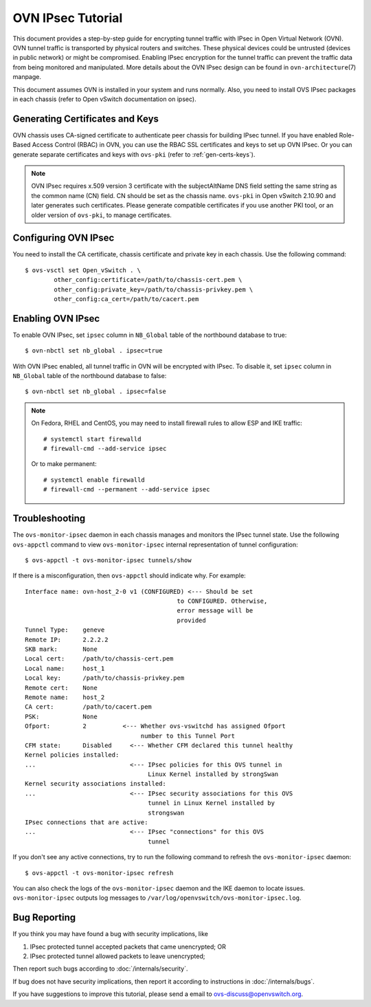 ..
      Licensed under the Apache License, Version 2.0 (the "License"); you may
      not use this file except in compliance with the License. You may obtain
      a copy of the License at

          http://www.apache.org/licenses/LICENSE-2.0

      Unless required by applicable law or agreed to in writing, software
      distributed under the License is distributed on an "AS IS" BASIS, WITHOUT
      WARRANTIES OR CONDITIONS OF ANY KIND, either express or implied. See the
      License for the specific language governing permissions and limitations
      under the License.

      Convention for heading levels in OVN documentation:

      =======  Heading 0 (reserved for the title in a document)
      -------  Heading 1
      ~~~~~~~  Heading 2
      +++++++  Heading 3
      '''''''  Heading 4

      Avoid deeper levels because they do not render well.

==================
OVN IPsec Tutorial
==================

This document provides a step-by-step guide for encrypting tunnel traffic with
IPsec in Open Virtual Network (OVN). OVN tunnel traffic is transported by
physical routers and switches. These physical devices could be untrusted
(devices in public network) or might be compromised.  Enabling IPsec encryption
for the tunnel traffic can prevent the traffic data from being monitored and
manipulated. More details about the OVN IPsec design can be found in
``ovn-architecture``\(7) manpage.

This document assumes OVN is installed in your system and runs normally. Also,
you need to install OVS IPsec packages in each chassis (refer to Open vSwitch
documentation on ipsec).

Generating Certificates and Keys
--------------------------------

OVN chassis uses CA-signed certificate to authenticate peer chassis for
building IPsec tunnel. If you have enabled Role-Based Access Control (RBAC) in
OVN, you can use the RBAC SSL certificates and keys to set up OVN IPsec. Or you
can generate separate certificates and keys with ``ovs-pki`` (refer to
:ref:`gen-certs-keys`).

.. note::

   OVN IPsec requires x.509 version 3 certificate with the subjectAltName DNS
   field setting the same string as the common name (CN) field. CN should be
   set as the chassis name.  ``ovs-pki`` in Open vSwitch 2.10.90 and later
   generates such certificates.  Please generate compatible certificates if you
   use another PKI tool, or an older version of ``ovs-pki``, to manage
   certificates.

Configuring OVN IPsec
---------------------

You need to install the CA certificate, chassis certificate and private key in
each chassis. Use the following command::

    $ ovs-vsctl set Open_vSwitch . \
            other_config:certificate=/path/to/chassis-cert.pem \
            other_config:private_key=/path/to/chassis-privkey.pem \
            other_config:ca_cert=/path/to/cacert.pem

Enabling OVN IPsec
------------------

To enable OVN IPsec, set ``ipsec`` column in ``NB_Global`` table of the
northbound database to true::

    $ ovn-nbctl set nb_global . ipsec=true

With OVN IPsec enabled, all tunnel traffic in OVN will be encrypted with IPsec.
To disable it, set ``ipsec`` column in ``NB_Global`` table of the northbound
database to false::

    $ ovn-nbctl set nb_global . ipsec=false

.. note::

   On Fedora, RHEL and CentOS, you may need to install firewall rules to allow ESP and IKE
   traffic::

       # systemctl start firewalld
       # firewall-cmd --add-service ipsec

   Or to make permanent::

       # systemctl enable firewalld
       # firewall-cmd --permanent --add-service ipsec

Troubleshooting
---------------

The ``ovs-monitor-ipsec`` daemon in each chassis manages and monitors the IPsec
tunnel state. Use the following ``ovs-appctl`` command to view
``ovs-monitor-ipsec`` internal representation of tunnel configuration::

    $ ovs-appctl -t ovs-monitor-ipsec tunnels/show

If there is a misconfiguration, then ``ovs-appctl`` should indicate why.
For example::

   Interface name: ovn-host_2-0 v1 (CONFIGURED) <--- Should be set
                                             to CONFIGURED. Otherwise,
                                             error message will be
                                             provided
   Tunnel Type:    geneve
   Remote IP:      2.2.2.2
   SKB mark:       None
   Local cert:     /path/to/chassis-cert.pem
   Local name:     host_1
   Local key:      /path/to/chassis-privkey.pem
   Remote cert:    None
   Remote name:    host_2
   CA cert:        /path/to/cacert.pem
   PSK:            None
   Ofport:         2          <--- Whether ovs-vswitchd has assigned Ofport
                                   number to this Tunnel Port
   CFM state:      Disabled     <--- Whether CFM declared this tunnel healthy
   Kernel policies installed:
   ...                          <--- IPsec policies for this OVS tunnel in
                                     Linux Kernel installed by strongSwan
   Kernel security associations installed:
   ...                          <--- IPsec security associations for this OVS
                                     tunnel in Linux Kernel installed by
                                     strongswan
   IPsec connections that are active:
   ...                          <--- IPsec "connections" for this OVS
                                     tunnel

If you don't see any active connections, try to run the following command to
refresh the ``ovs-monitor-ipsec`` daemon::

    $ ovs-appctl -t ovs-monitor-ipsec refresh

You can also check the logs of the ``ovs-monitor-ipsec`` daemon and the IKE
daemon to locate issues.  ``ovs-monitor-ipsec`` outputs log messages to
``/var/log/openvswitch/ovs-monitor-ipsec.log``.

Bug Reporting
-------------

If you think you may have found a bug with security implications, like

1. IPsec protected tunnel accepted packets that came unencrypted; OR
2. IPsec protected tunnel allowed packets to leave unencrypted;

Then report such bugs according to :doc:`/internals/security`.

If bug does not have security implications, then report it according to
instructions in :doc:`/internals/bugs`.

If you have suggestions to improve this tutorial, please send a email to
ovs-discuss@openvswitch.org.
